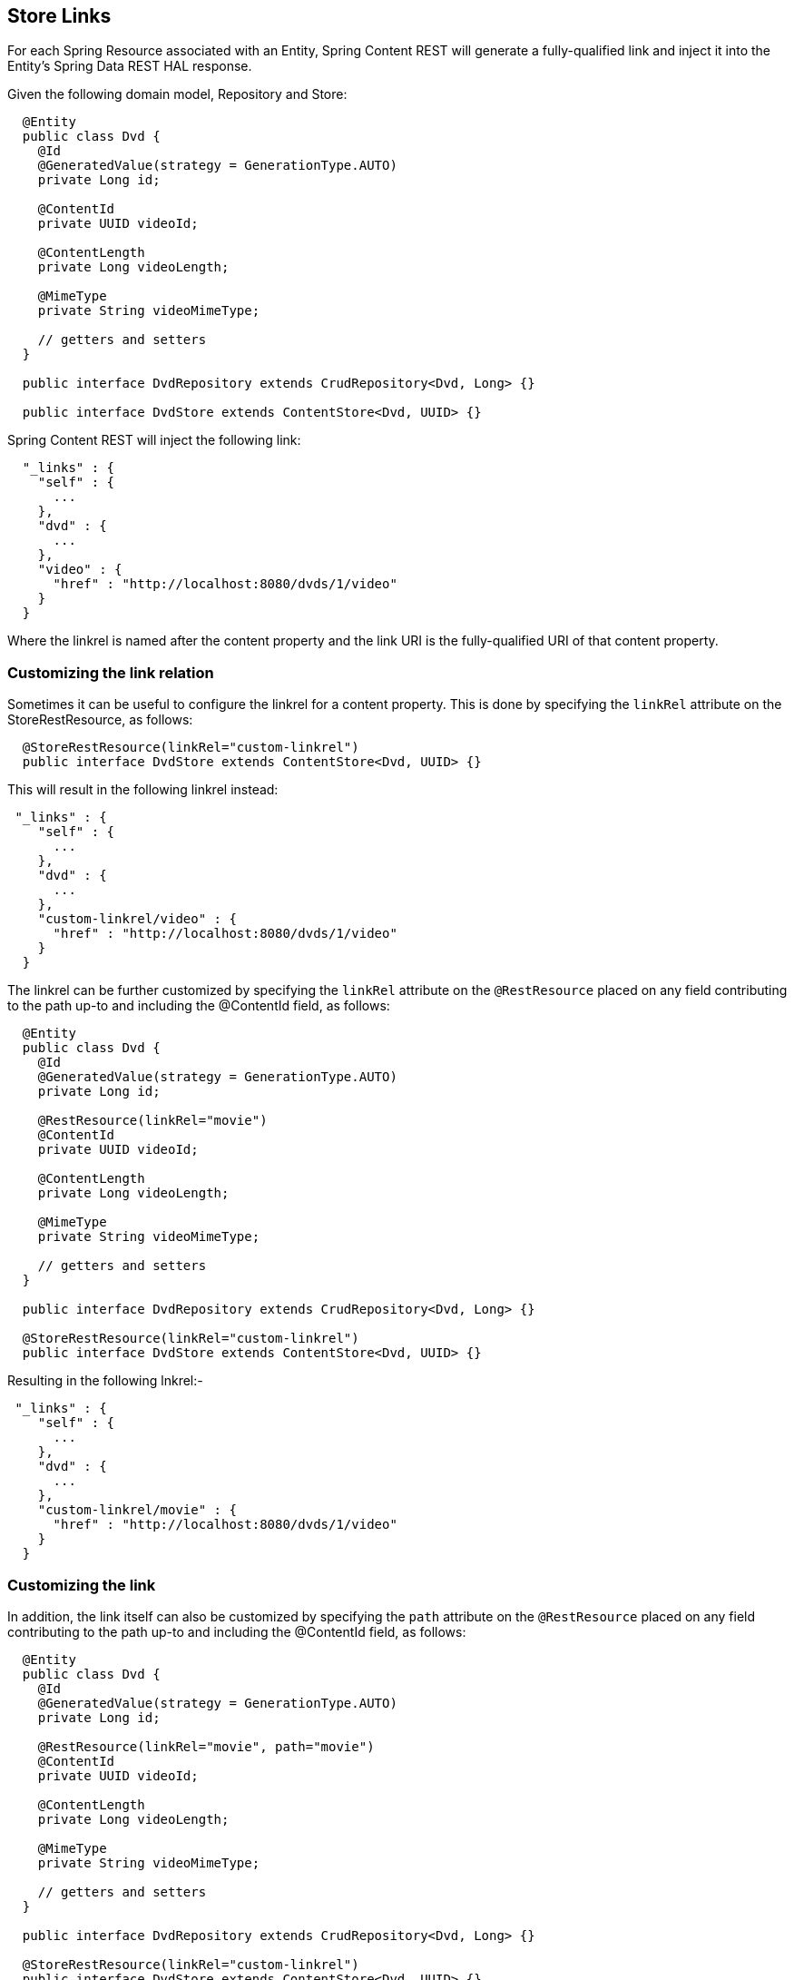 == Store Links

For each Spring Resource associated with an Entity, Spring Content REST will generate a fully-qualified link and inject it into the Entity's 
Spring Data REST HAL response. 

Given the following domain model, Repository and Store:

====
[source, java]
----
  @Entity
  public class Dvd {
    @Id
    @GeneratedValue(strategy = GenerationType.AUTO)
    private Long id;

    @ContentId
    private UUID videoId;

    @ContentLength
    private Long videoLength;

    @MimeType
    private String videoMimeType;

    // getters and setters
  }

  public interface DvdRepository extends CrudRepository<Dvd, Long> {}

  public interface DvdStore extends ContentStore<Dvd, UUID> {}
----
====

Spring Content REST will inject the following link:

====
[source, java]
----
  "_links" : {
    "self" : {
      ...
    },
    "dvd" : {
      ...
    },
    "video" : {
      "href" : "http://localhost:8080/dvds/1/video"
    }
  }
----
====

Where the linkrel is named after the content property and the link URI is the fully-qualified URI of that content property.

=== Customizing the link relation

Sometimes it can be useful to configure the linkrel for a content property.  This is done by specifying the `linkRel` attribute on 
the StoreRestResource, as follows:

====
[source, java]
----
  @StoreRestResource(linkRel="custom-linkrel")
  public interface DvdStore extends ContentStore<Dvd, UUID> {}
----
====

This will result in the following linkrel instead:

====
[source, java]
----
 "_links" : {
    "self" : {
      ...
    },
    "dvd" : {
      ...
    },
    "custom-linkrel/video" : {
      "href" : "http://localhost:8080/dvds/1/video"
    }
  }
----
====

The linkrel can be further customized by specifying the `linkRel` attribute on
the `@RestResource` placed on any field contributing to the path up-to and including the
@ContentId field, as follows:

====
[source, java]
----
  @Entity
  public class Dvd {
    @Id
    @GeneratedValue(strategy = GenerationType.AUTO)
    private Long id;

    @RestResource(linkRel="movie")
    @ContentId
    private UUID videoId;

    @ContentLength
    private Long videoLength;

    @MimeType
    private String videoMimeType;

    // getters and setters
  }

  public interface DvdRepository extends CrudRepository<Dvd, Long> {}

  @StoreRestResource(linkRel="custom-linkrel")
  public interface DvdStore extends ContentStore<Dvd, UUID> {}
----
====

Resulting in the following lnkrel:-

====
[source, java]
----
 "_links" : {
    "self" : {
      ...
    },
    "dvd" : {
      ...
    },
    "custom-linkrel/movie" : {
      "href" : "http://localhost:8080/dvds/1/video"
    }
  }
----
====

=== Customizing the link

In addition, the link itself can also be customized by specifying the `path` attribute on
the `@RestResource` placed on any field contributing to the path up-to and including the
@ContentId field, as follows:

====
[source, java]
----
  @Entity
  public class Dvd {
    @Id
    @GeneratedValue(strategy = GenerationType.AUTO)
    private Long id;

    @RestResource(linkRel="movie", path="movie")
    @ContentId
    private UUID videoId;

    @ContentLength
    private Long videoLength;

    @MimeType
    private String videoMimeType;

    // getters and setters
  }

  public interface DvdRepository extends CrudRepository<Dvd, Long> {}

  @StoreRestResource(linkRel="custom-linkrel")
  public interface DvdStore extends ContentStore<Dvd, UUID> {}
----
====

Resulting in the following lnk:-

====
[source, java]
----
 "_links" : {
    "self" : {
      ...
    },
    "dvd" : {
      ...
    },
    "custom-linkrel/movie" : {
      "href" : "http://localhost:8080/dvds/1/movie"
    }
  }
----
====